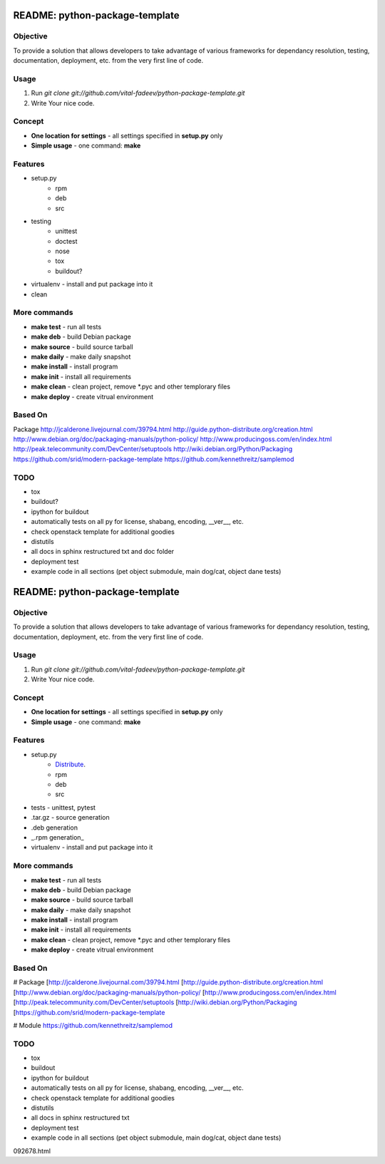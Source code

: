 ##############################################################################
README: python-package-template
##############################################################################

******************************************************************************
Objective
******************************************************************************

To provide a solution that allows developers to take advantage of various
frameworks for dependancy resolution, testing, documentation, deployment, etc.
from the very first line of code.

******************************************************************************
Usage
******************************************************************************

1. Run `git clone git://github.com/vital-fadeev/python-package-template.git`
2. Write Your nice code.

******************************************************************************
Concept
******************************************************************************

* **One location for settings** - all settings specified in **setup.py** only
* **Simple usage** - one command: **make**

******************************************************************************
Features
******************************************************************************

* setup.py
    * rpm
    * deb
    * src
* testing
    * unittest
    * doctest
    * nose
    * tox
    * buildout?
* virtualenv - install and put package into it
* clean

******************************************************************************
More commands
******************************************************************************

* **make test** - run all tests
* **make deb** - build Debian package
* **make source** - build source tarball
* **make daily** - make daily snapshot
* **make install** - install program
* **make init** - install all requirements
* **make clean** - clean project, remove *.pyc and other templorary files
* **make deploy** - create vitrual environment

******************************************************************************
Based On
******************************************************************************

Package
http://jcalderone.livejournal.com/39794.html
http://guide.python-distribute.org/creation.html
http://www.debian.org/doc/packaging-manuals/python-policy/
http://www.producingoss.com/en/index.html
http://peak.telecommunity.com/DevCenter/setuptools
http://wiki.debian.org/Python/Packaging
https://github.com/srid/modern-package-template
https://github.com/kennethreitz/samplemod

******************************************************************************
TODO
******************************************************************************

* tox
* buildout?
* ipython for buildout
* automatically tests on all py for license, shabang, encoding, __ver__, etc.
* check openstack template for additional goodies
* distutils
* all docs in sphinx restructured txt and doc folder
* deployment test
* example code in all sections (pet object submodule, main dog/cat, object
  dane tests)

##############################################################################
README: python-package-template
##############################################################################

******************************************************************************
Objective
******************************************************************************

To provide a solution that allows developers to take advantage of various
frameworks for dependancy resolution, testing, documentation, deployment, etc.
from the very first line of code.

******************************************************************************
Usage
******************************************************************************

1. Run `git clone git://github.com/vital-fadeev/python-package-template.git`
2. Write Your nice code.

******************************************************************************
Concept
******************************************************************************

* **One location for settings** - all settings specified in **setup.py** only
* **Simple usage** - one command: **make**

******************************************************************************
Features
******************************************************************************

* setup.py
    * Distribute_.
    * rpm
    * deb
    * src
* tests - unittest, pytest
* .tar.gz - source generation
* .deb generation
* _.rpm generation\_
* virtualenv - install and put package into it

******************************************************************************
More commands
******************************************************************************

* **make test** - run all tests
* **make deb** - build Debian package
* **make source** - build source tarball
* **make daily** - make daily snapshot
* **make install** - install program
* **make init** - install all requirements
* **make clean** - clean project, remove *.pyc and other templorary files
* **make deploy** - create vitrual environment

******************************************************************************
Based On
******************************************************************************

# Package
[http://jcalderone.livejournal.com/39794.html
[http://guide.python-distribute.org/creation.html
[http://www.debian.org/doc/packaging-manuals/python-policy/
[http://www.producingoss.com/en/index.html
[http://peak.telecommunity.com/DevCenter/setuptools
[http://wiki.debian.org/Python/Packaging
[https://github.com/srid/modern-package-template

# Module
https://github.com/kennethreitz/samplemod

******************************************************************************
TODO
******************************************************************************

* tox
* buildout
* ipython for buildout
* automatically tests on all py for license, shabang, encoding, __ver__, etc.
* check openstack template for additional goodies
* distutils
* all docs in sphinx restructured txt
* deployment test
* example code in all sections (pet object submodule, main dog/cat, object
  dane tests)

.. _Distribute: http://mail.python.org/pipermail/python-dev/2009-October/
092678.html